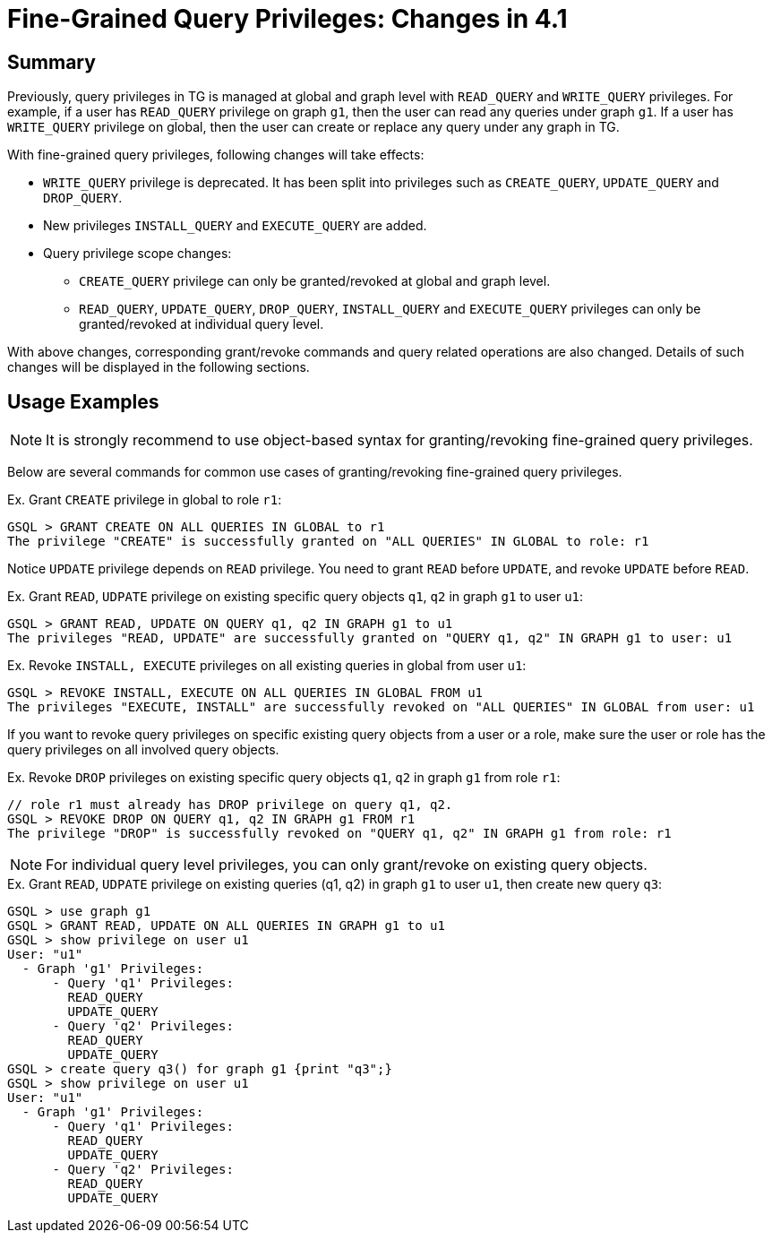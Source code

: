 = Fine-Grained Query Privileges: Changes in 4.1

== Summary

Previously, query privileges in TG is managed at global and graph level with `READ_QUERY` and `WRITE_QUERY` privileges. For example, if a user has `READ_QUERY` privilege on graph `g1`, then the user can read any queries under graph `g1`. If a user has `WRITE_QUERY` privilege on global, then the user can create or replace any query under any graph in TG. 

With fine-grained query privileges, following changes will take effects:

* `WRITE_QUERY` privilege is deprecated. It has been split into privileges such as `CREATE_QUERY`, `UPDATE_QUERY` and `DROP_QUERY`.

* New privileges `INSTALL_QUERY` and `EXECUTE_QUERY` are added.

* Query privilege scope changes:
** `CREATE_QUERY` privilege can only be granted/revoked at global and graph level.
** `READ_QUERY`, `UPDATE_QUERY`, `DROP_QUERY`, `INSTALL_QUERY` and `EXECUTE_QUERY` privileges can only be granted/revoked at individual query level.

With above changes, corresponding grant/revoke commands and query related operations are also changed. Details of such changes will be displayed in the following sections.

== Usage Examples 

[NOTE]
====
It is strongly recommend to use object-based syntax for granting/revoking fine-grained query privileges.
====

Below are several commands for common use cases of granting/revoking fine-grained query privileges.

.Ex. Grant `CREATE` privilege in global to role `r1`:
[console, gsql]
----
GSQL > GRANT CREATE ON ALL QUERIES IN GLOBAL to r1
The privilege "CREATE" is successfully granted on "ALL QUERIES" IN GLOBAL to role: r1
----


Notice `UPDATE` privilege depends on `READ` privilege. You need to grant `READ` before `UPDATE`, and revoke `UPDATE` before `READ`.

.Ex. Grant `READ`, `UDPATE` privilege on existing specific query objects `q1`, `q2` in graph `g1` to user `u1`:
[console, gsql]
----
GSQL > GRANT READ, UPDATE ON QUERY q1, q2 IN GRAPH g1 to u1
The privileges "READ, UPDATE" are successfully granted on "QUERY q1, q2" IN GRAPH g1 to user: u1
----

.Ex. Revoke `INSTALL, EXECUTE` privileges on all existing queries in global from user `u1`:
[console, gsql]
----
GSQL > REVOKE INSTALL, EXECUTE ON ALL QUERIES IN GLOBAL FROM u1
The privileges "EXECUTE, INSTALL" are successfully revoked on "ALL QUERIES" IN GLOBAL from user: u1
----

If you want to revoke query privileges on specific existing query objects from a user or a role, make sure the user or role has the query privileges on all involved query objects.

.Ex. Revoke `DROP` privileges on existing specific query objects `q1`, `q2` in graph `g1` from role `r1`:
[console, gsql]
----
// role r1 must already has DROP privilege on query q1, q2.
GSQL > REVOKE DROP ON QUERY q1, q2 IN GRAPH g1 FROM r1
The privilege "DROP" is successfully revoked on "QUERY q1, q2" IN GRAPH g1 from role: r1
----

[NOTE]
====
For individual query level privileges, you can only grant/revoke on existing query objects.
====

.Ex. Grant `READ`, `UDPATE` privilege on existing queries (q1, q2) in graph `g1` to user `u1`, then create new query `q3`:
----
GSQL > use graph g1
GSQL > GRANT READ, UPDATE ON ALL QUERIES IN GRAPH g1 to u1
GSQL > show privilege on user u1
User: "u1"
  - Graph 'g1' Privileges:
      - Query 'q1' Privileges:
        READ_QUERY
        UPDATE_QUERY
      - Query 'q2' Privileges:
        READ_QUERY
        UPDATE_QUERY
GSQL > create query q3() for graph g1 {print "q3";}
GSQL > show privilege on user u1
User: "u1"
  - Graph 'g1' Privileges:
      - Query 'q1' Privileges:
        READ_QUERY
        UPDATE_QUERY
      - Query 'q2' Privileges:
        READ_QUERY
        UPDATE_QUERY
----

